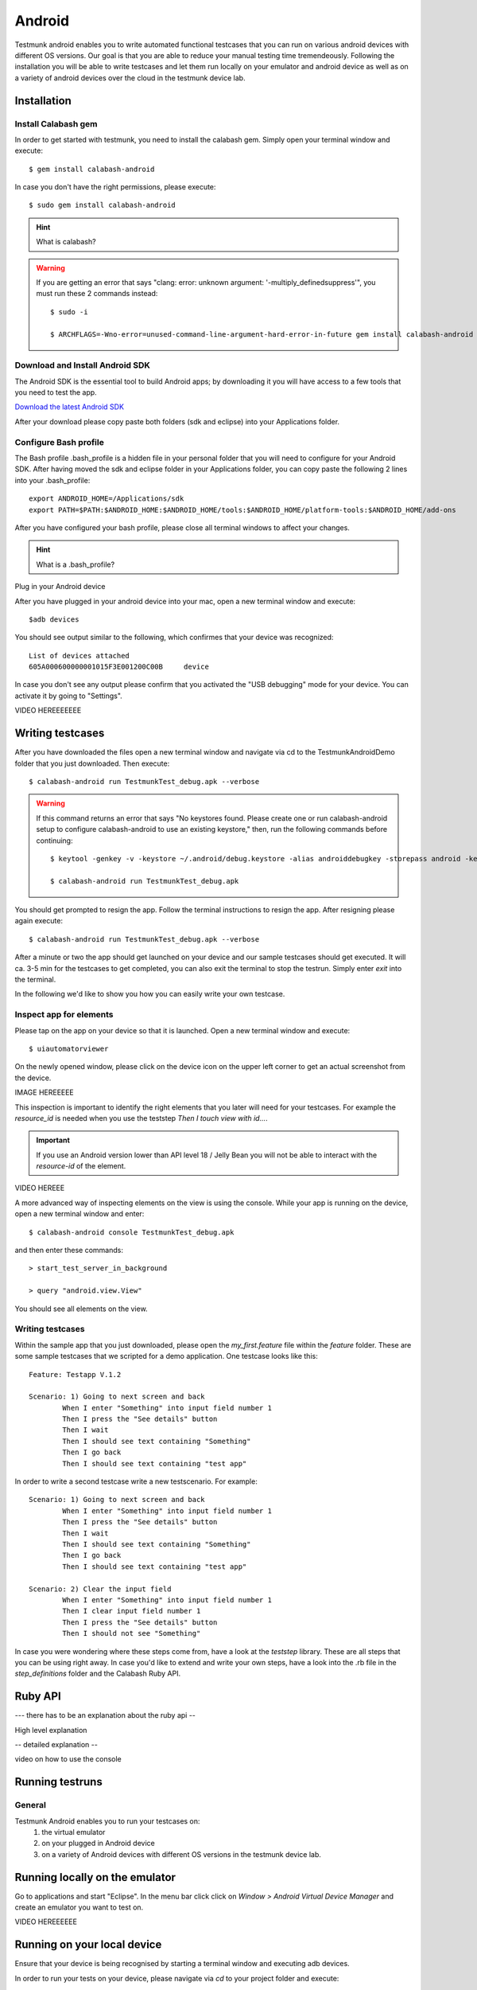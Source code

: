 Android
=======

Testmunk android enables you to write automated functional testcases that you can run on various android devices with different OS versions. Our goal is that you are able to reduce your manual testing time tremendeously. Following the installation you will be able to write testcases and let them run locally on your emulator and android device as well as on a variety of android devices over the cloud in the testmunk device lab.

Installation
------------

Install Calabash gem
~~~~~~~~~~~~~~~~~~~~

In order to get started with testmunk, you need to install the calabash gem. Simply open your terminal window and execute::

	$ gem install calabash-android

In case you don't have the right permissions, please execute::

	$ sudo gem install calabash-android

.. HINT::
	What is calabash?

.. WARNING:: 
	If you are getting an error that says "clang: error: unknown argument: '-multiply_definedsuppress'", you must run these 2 commands instead::

		$ sudo -i

		$ ARCHFLAGS=-Wno-error=unused-command-line-argument-hard-error-in-future gem install calabash-android

Download and Install Android SDK
~~~~~~~~~~~~~~~~~~~~~~~~~~~~~~~~

The Android SDK is the essential tool to build Android apps; by downloading it you will have access to a few tools that you need to test the app.

`Download the latest Android SDK <https://developer.android.com/sdk/index.html>`_

After your download please copy paste both folders (sdk and eclipse) into your Applications folder.

Configure Bash profile
~~~~~~~~~~~~~~~~~~~~~~

The Bash profile .bash_profile is a hidden file in your personal folder that you will need to configure for your Android SDK. After having moved the sdk and eclipse folder in your Applications folder, you can copy paste the following 2 lines into your .bash_profile::

	export ANDROID_HOME=/Applications/sdk 
	export PATH=$PATH:$ANDROID_HOME:$ANDROID_HOME/tools:$ANDROID_HOME/platform-tools:$ANDROID_HOME/add-ons

After you have configured your bash profile, please close all terminal windows to affect your changes.

.. HINT::
	What is a .bash_profile?

Plug in your Android device

After you have plugged in your android device into your mac, open a new terminal window and execute::

	$adb devices

You should see output similar to the following, which confirmes that your device was recognized::

	List of devices attached
	605A000600000001015F3E001200C00B     device

In case you don't see any output please confirm that you activated the "USB debugging" mode for your device. You can activate it by going to "Settings".

VIDEO HEREEEEEEE

Writing testcases
-----------------

After you have downloaded the files open a new terminal window and navigate via cd to the TestmunkAndroidDemo folder that you just downloaded. Then execute::

	$ calabash-android run TestmunkTest_debug.apk --verbose

.. WARNING::
	If this command returns an error that says "No keystores found. Please create one or run calabash-android setup to configure calabash-android to use an existing keystore," then, run the following commands before continuing::

		$ keytool -genkey -v -keystore ~/.android/debug.keystore -alias androiddebugkey -storepass android -keypass android -keyalg RSA -keysize 2048 -validity 10000 -dname "CN=Android Debug,O=Android,C=US"

		$ calabash-android run TestmunkTest_debug.apk


You should get prompted to resign the app. Follow the terminal instructions to resign the app. After resigning please again execute::

	$ calabash-android run TestmunkTest_debug.apk --verbose

After a minute or two the app should get launched on your device and our sample testcases should get executed. It will ca. 3-5 min for the testcases to get completed, you can also exit the terminal to stop the testrun. Simply enter `exit` into the terminal.

In the following we'd like to show you how you can easily write your own testcase.

Inspect app for elements
~~~~~~~~~~~~~~~~~~~~~~~~

Please tap on the app on your device so that it is launched. Open a new terminal window and execute::

	$ uiautomatorviewer

On the newly opened window, please click on the device icon on the upper left corner to get an actual screenshot from the device.


IMAGE HEREEEEE

This inspection is important to identify the right elements that you later will need for your testcases. For example the `resource_id` is needed when you use the teststep `Then I touch view with id...`. 

.. IMPORTANT::
	If you use an Android version lower than API level 18 / Jelly Bean you will not be able to interact with the `resource-id` of the element.

VIDEO HEREEE

A more advanced way of inspecting elements on the view is using the console. While your app is running on the device, open a new terminal window and enter::
 
	$ calabash-android console TestmunkTest_debug.apk
 
and then enter these commands::
 
	> start_test_server_in_background

	> query "android.view.View"
 
You should see all elements on the view.

Writing testcases
~~~~~~~~~~~~~~~~~

Within the sample app that you just downloaded, please open the `my_first.feature` file within the `feature` folder. These are some sample testcases that we scripted for a demo application. One testcase looks like this::

	Feature: Testapp V.1.2

	Scenario: 1) Going to next screen and back
		When I enter "Something" into input field number 1
		Then I press the "See details" button
		Then I wait
		Then I should see text containing "Something"
		Then I go back
		Then I should see text containing "test app"
	

In order to write a second testcase write a new testscenario. For example::

	Scenario: 1) Going to next screen and back
		When I enter "Something" into input field number 1
		Then I press the "See details" button
		Then I wait
		Then I should see text containing "Something"
		Then I go back
		Then I should see text containing "test app"

	Scenario: 2) Clear the input field
		When I enter "Something" into input field number 1
		Then I clear input field number 1
		Then I press the "See details" button
		Then I should not see "Something"

In case you were wondering where these steps come from, have a look at the `teststep` library. These are all steps that you can be using right away. In case you'd like to extend and write your own steps, have a look into the .rb file in the `step_definitions` folder and the Calabash Ruby API.

Ruby API
--------

--- there has to be an explanation about the ruby api -- 

High level explanation

-- detailed explanation --

video on how to use the console

Running testruns
----------------

General
~~~~~~~

Testmunk Android enables you to run your testcases on:
 1. the virtual emulator
 2. on your plugged in Android device
 3. on a variety of Android devices with different OS versions in the testmunk device lab.

Running locally on the emulator
-------------------------------

Go to applications and start "Eclipse". In the menu bar click click on `Window > Android Virtual Device Manager` and create an emulator you want to test on.

VIDEO HEREEEEEE

Running on your local device
----------------------------

Ensure that your device is being recognised by starting a terminal window and executing adb devices.
 
In order to run your tests on your device, please navigate via `cd` to your project folder and execute::
 
	$ calabash-android run sample.apk --verbose
 
Your testrun should get executed on your device. It's important that you use an apk file that is in debug mode.

Running on multiple android devices
-----------------------------------

In order to run your testcases on testmunk's devices and see a report with your test results and screenshots, simply create an account, upload your apk file and testcases.

VIDEO HEREEEEE